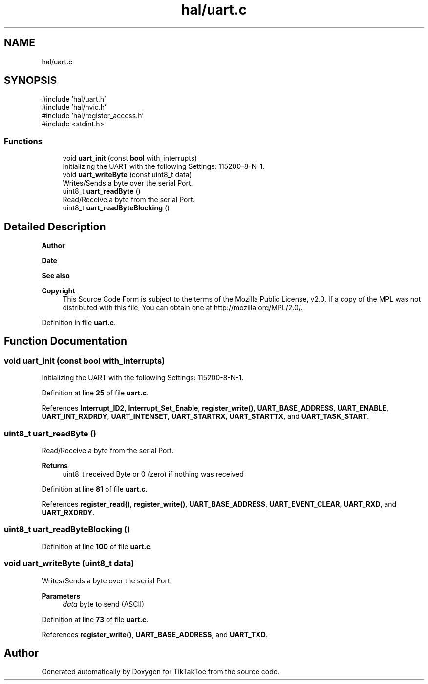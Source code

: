 .TH "hal/uart.c" 3 "Mon Mar 3 2025 16:29:10" "Version 1.0.0" "TikTakToe" \" -*- nroff -*-
.ad l
.nh
.SH NAME
hal/uart.c
.SH SYNOPSIS
.br
.PP
\fR#include 'hal/uart\&.h'\fP
.br
\fR#include 'hal/nvic\&.h'\fP
.br
\fR#include 'hal/register_access\&.h'\fP
.br
\fR#include <stdint\&.h>\fP
.br

.SS "Functions"

.in +1c
.ti -1c
.RI "void \fBuart_init\fP (const \fBbool\fP with_interrupts)"
.br
.RI "Initializing the UART with the following Settings: 115200-8-N-1\&. "
.ti -1c
.RI "void \fBuart_writeByte\fP (const uint8_t data)"
.br
.RI "Writes/Sends a byte over the serial Port\&. "
.ti -1c
.RI "uint8_t \fBuart_readByte\fP ()"
.br
.RI "Read/Receive a byte from the serial Port\&. "
.ti -1c
.RI "uint8_t \fBuart_readByteBlocking\fP ()"
.br
.in -1c
.SH "Detailed Description"
.PP 

.PP
\fBAuthor\fP
.RS 4

.RE
.PP
\fBDate\fP
.RS 4
.RE
.PP
\fBSee also\fP
.RS 4
.RE
.PP
\fBCopyright\fP
.RS 4
This Source Code Form is subject to the terms of the Mozilla Public License, v2\&.0\&. If a copy of the MPL was not distributed with this file, You can obtain one at http://mozilla.org/MPL/2.0/\&. 
.RE
.PP

.PP
Definition in file \fBuart\&.c\fP\&.
.SH "Function Documentation"
.PP 
.SS "void uart_init (const \fBbool\fP with_interrupts)"

.PP
Initializing the UART with the following Settings: 115200-8-N-1\&. 
.PP
Definition at line \fB25\fP of file \fBuart\&.c\fP\&.
.PP
References \fBInterrupt_ID2\fP, \fBInterrupt_Set_Enable\fP, \fBregister_write()\fP, \fBUART_BASE_ADDRESS\fP, \fBUART_ENABLE\fP, \fBUART_INT_RXDRDY\fP, \fBUART_INTENSET\fP, \fBUART_STARTRX\fP, \fBUART_STARTTX\fP, and \fBUART_TASK_START\fP\&.
.SS "uint8_t uart_readByte ()"

.PP
Read/Receive a byte from the serial Port\&. 
.PP
\fBReturns\fP
.RS 4
uint8_t received Byte or 0 (zero) if nothing was received 
.RE
.PP

.PP
Definition at line \fB81\fP of file \fBuart\&.c\fP\&.
.PP
References \fBregister_read()\fP, \fBregister_write()\fP, \fBUART_BASE_ADDRESS\fP, \fBUART_EVENT_CLEAR\fP, \fBUART_RXD\fP, and \fBUART_RXDRDY\fP\&.
.SS "uint8_t uart_readByteBlocking ()"

.PP
Definition at line \fB100\fP of file \fBuart\&.c\fP\&.
.SS "void uart_writeByte (uint8_t data)"

.PP
Writes/Sends a byte over the serial Port\&. 
.PP
\fBParameters\fP
.RS 4
\fIdata\fP byte to send (ASCII) 
.RE
.PP

.PP
Definition at line \fB73\fP of file \fBuart\&.c\fP\&.
.PP
References \fBregister_write()\fP, \fBUART_BASE_ADDRESS\fP, and \fBUART_TXD\fP\&.
.SH "Author"
.PP 
Generated automatically by Doxygen for TikTakToe from the source code\&.
